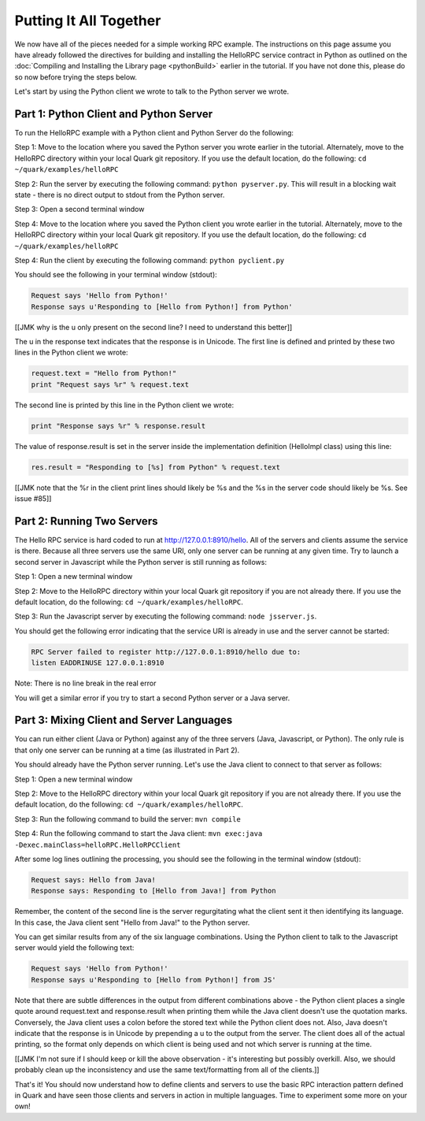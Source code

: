 Putting It All Together
=======================

We now have all of the pieces needed for a simple working RPC example. The instructions on this page assume you have already followed the directives for building and installing the HelloRPC service contract in Python as outlined on the :doc:`Compiling and Installing the Library page <pythonBuild>` earlier in the tutorial. If you have not done this, please do so now before trying the steps below.

Let's start by using the Python client we wrote to talk to the Python server we wrote. 

Part 1: Python Client and Python Server
---------------------------------------

To run the HelloRPC example with a Python client and Python Server do the following:

Step 1: Move to the location where you saved the Python server you wrote earlier in the tutorial. Alternately, move to the HelloRPC directory within your local Quark git repository. If you use the default location, do the following: ``cd ~/quark/examples/helloRPC``

Step 2: Run the server by executing the following command: ``python pyserver.py``. This will result in a blocking wait state - there is no direct output to stdout from the Python server.

Step 3: Open a second terminal window

Step 4: Move to the location where you saved the Python client you wrote earlier in the tutorial. Alternately, move to the HelloRPC directory within your local Quark git repository. If you use the default location, do the following: ``cd ~/quark/examples/helloRPC``

Step 4: Run the client by executing the following command: ``python pyclient.py``

You should see the following in your terminal window (stdout):

.. code-block:: none

   Request says 'Hello from Python!'
   Response says u'Responding to [Hello from Python!] from Python'

[[JMK why is the u only present on the second line? I need to understand this better]]

The u in the response text indicates that the response is in Unicode. The first line is defined and printed by these two lines in the Python client we wrote:

.. code-block:: none

   request.text = "Hello from Python!"
   print "Request says %r" % request.text

The second line is printed by this line in the Python client we wrote:

.. code-block:: none

   print "Response says %r" % response.result

The value of response.result is set in the server inside the implementation definition (HelloImpl class) using this line:

.. code-block:: none

   res.result = "Responding to [%s] from Python" % request.text

[[JMK note that the %r in the client print lines should likely be %s and the %s in the server code should likely be %s. See issue #85]]

Part 2: Running Two Servers
---------------------------

The Hello RPC service is hard coded to run at http://127.0.0.1:8910/hello. All of the servers and clients assume the service is there. Because all three servers use the same URI, only one server can be running at any given time. Try to launch a second server in Javascript while the Python server is still running as follows:

Step 1: Open a new terminal window

Step 2: Move to the HelloRPC directory within your local Quark git repository if you are not already there. If you use the default location, do the following: ``cd ~/quark/examples/helloRPC``.

Step 3: Run the Javascript server by executing the following command: ``node jsserver.js``.

You should get the following error indicating that the service URI is already in use and the server cannot be started:

.. code-block:: none

   RPC Server failed to register http://127.0.0.1:8910/hello due to: 
   listen EADDRINUSE 127.0.0.1:8910

Note: There is no line break in the real error

You will get a similar error if you try to start a second Python server or a Java server.

Part 3: Mixing Client and Server Languages
------------------------------------------

You can run either client (Java or Python) against any of the three servers (Java, Javascript, or Python). The only rule is that only one server can be running at a time (as illustrated in Part 2).

You should already have the Python server running. Let's use the Java client to connect to that server as follows:

Step 1: Open a new terminal window

Step 2: Move to the HelloRPC directory within your local Quark git repository if you are not already there. If you use the default location, do the following: ``cd ~/quark/examples/helloRPC``.

Step 3: Run the following command to build the server: ``mvn compile``

Step 4: Run the following command to start the Java client: ``mvn exec:java -Dexec.mainClass=helloRPC.HelloRPCClient``

After some log lines outlining the processing, you should see the following in the terminal window (stdout):

.. code-block:: none

   Request says: Hello from Java!
   Response says: Responding to [Hello from Java!] from Python

Remember, the content of the second line is the server regurgitating what the client sent it then identifying its language. In this case, the Java client sent "Hello from Java!" to the Python server.

You can get similar results from any of the six language combinations. Using the Python client to talk to the Javascript server would yield the following text:

.. code-block:: none

   Request says 'Hello from Python!'
   Response says u'Responding to [Hello from Python!] from JS'

Note that there are subtle differences in the output from different combinations above - the Python client places a single quote around request.text and response.result when printing them while the Java client doesn't use the quotation marks. Conversely, the Java client uses a colon before the stored text while the Python client does not. Also, Java doesn't indicate that the response is in Unicode by prepending a u to the output from the server. The client does all of the actual printing, so the format only depends on which client is being used and not which server is running at the time.

[[JMK I'm not sure if I should keep or kill the above observation - it's interesting but possibly overkill. Also, we should probably clean up the inconsistency and use the same text/formatting from all of the clients.]]

That's it! You should now understand how to define clients and servers to use the basic RPC interaction pattern defined in Quark and have seen those clients and servers in action in multiple languages. Time to experiment some more on your own!